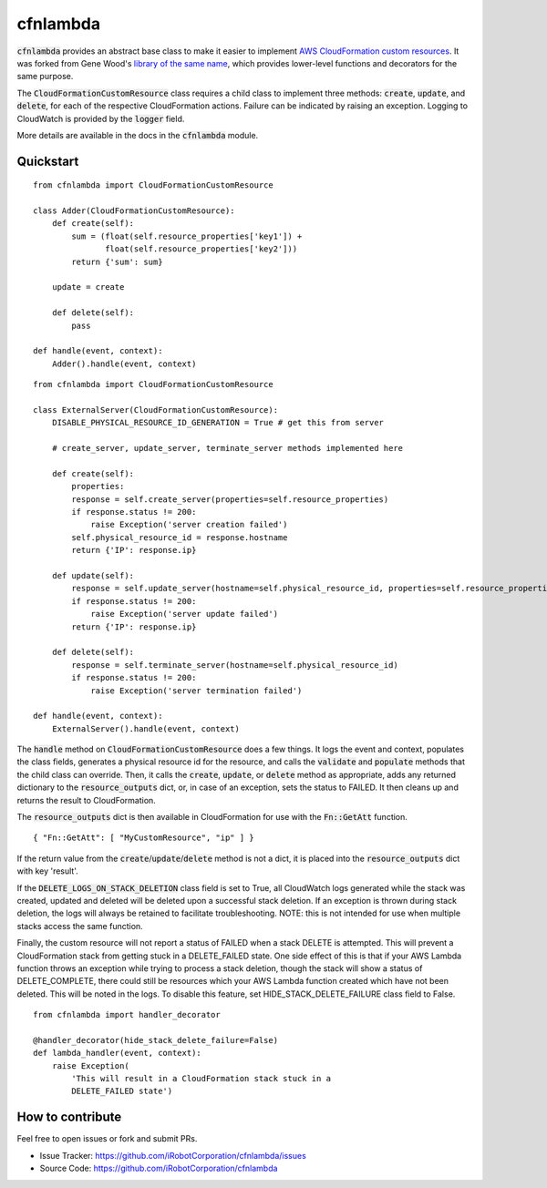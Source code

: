 cfnlambda
=========

:code:`cfnlambda` provides an abstract base class to make it easier to implement
`AWS CloudFormation custom resources`_. It was forked from Gene Wood's
`library of the same name`_, which provides lower-level functions and 
decorators for the same purpose.

The :code:`CloudFormationCustomResource` class requires a child class to implement
three methods: :code:`create`, :code:`update`, and :code:`delete`, for each of the respective
CloudFormation actions. Failure can be indicated by raising an exception.
Logging to CloudWatch is provided by the :code:`logger` field.

More details are available in the docs in the :code:`cfnlambda` module.

Quickstart
----------

::

    from cfnlambda import CloudFormationCustomResource
	
    class Adder(CloudFormationCustomResource):
        def create(self):
            sum = (float(self.resource_properties['key1']) + 
                   float(self.resource_properties['key2']))
            return {'sum': sum}
        
        update = create
        
        def delete(self):
            pass
    
    def handle(event, context):
        Adder().handle(event, context)

::

    from cfnlambda import CloudFormationCustomResource
	
    class ExternalServer(CloudFormationCustomResource):
        DISABLE_PHYSICAL_RESOURCE_ID_GENERATION = True # get this from server
        
        # create_server, update_server, terminate_server methods implemented here
        
        def create(self):
            properties:
            response = self.create_server(properties=self.resource_properties)
            if response.status != 200:
                raise Exception('server creation failed')
            self.physical_resource_id = response.hostname
            return {'IP': response.ip}
        
        def update(self):
            response = self.update_server(hostname=self.physical_resource_id, properties=self.resource_properties)
            if response.status != 200:
                raise Exception('server update failed')
            return {'IP': response.ip}
        
        def delete(self):
            response = self.terminate_server(hostname=self.physical_resource_id)
            if response.status != 200:
                raise Exception('server termination failed')
    
    def handle(event, context):
        ExternalServer().handle(event, context)

The :code:`handle` method on :code:`CloudFormationCustomResource` does a few things. It logs
the event and context, populates the class fields, generates a physical resource id
for the resource, and calls the :code:`validate` and :code:`populate` methods that the child class
can override. Then, it calls the :code:`create`, :code:`update`, or :code:`delete` method as 
appropriate, adds any returned dictionary to the :code:`resource_outputs` dict, or, in
case of an exception, sets the status to FAILED. It then cleans up and returns the
result to CloudFormation.

The :code:`resource_outputs` dict is then available in CloudFormation for use with the
:code:`Fn::GetAtt` function.

::

    { "Fn::GetAtt": [ "MyCustomResource", "ip" ] }

If the return value from the :code:`create`/:code:`update`/:code:`delete` method
is not a dict, it is placed into the :code:`resource_outputs` dict with key 'result'.

If the :code:`DELETE_LOGS_ON_STACK_DELETION` class field is set to True, all
CloudWatch logs generated while the stack was created, updated and deleted will
be deleted upon a successful stack deletion. If an exception is thrown during
stack deletion, the logs will always be retained to facilitate troubleshooting.
NOTE: this is not intended for use when multiple stacks access the same function.

Finally, the custom resource will not report a status of FAILED when a stack 
DELETE is attempted. This will prevent a CloudFormation stack from getting stuck
in a DELETE_FAILED state. One side effect of this is that if your AWS Lambda
function throws an exception while trying to process a stack deletion, though 
the stack will show a status of DELETE_COMPLETE, there could still be resources
which your AWS Lambda function created which have not been deleted. This will be
noted in the logs. To disable this feature, set HIDE_STACK_DELETE_FAILURE 
class field to False.

::

    from cfnlambda import handler_decorator

    @handler_decorator(hide_stack_delete_failure=False)
    def lambda_handler(event, context):
        raise Exception(
            'This will result in a CloudFormation stack stuck in a
            DELETE_FAILED state')


How to contribute
-----------------
Feel free to open issues or fork and submit PRs.

* Issue Tracker: https://github.com/iRobotCorporation/cfnlambda/issues
* Source Code: https://github.com/iRobotCorporation/cfnlambda

.. _library of the same name: https://github.com/gene1wood/cfnlambda
.. _AWS CloudFormation custom resources: http://docs.aws.amazon.com/AWSCloudFormation/latest/UserGuide/template-custom-resources.html
.. _cfn-response: http://docs.aws.amazon.com/AWSCloudFormation/latest/UserGuide/aws-properties-lambda-function-code.html#cfn-lambda-function-code-cfnresponsemodule
